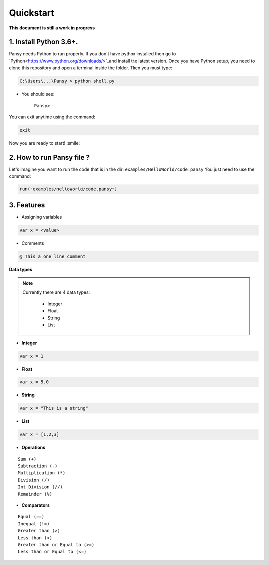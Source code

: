 Quickstart
----------
**This document is still a work in progress**

1. Install Python 3.6+.
=======================
Pansy needs Python to run properly. If you don't have python installed then
go to `Python<https://www.python.org/downloads/>`_and install the latest version.
Once you have Python setup, you need to clone this repository and open a terminal inside the folder.
Then you must type:


.. code-block:: bash

    C:\Users\...\Pansy > python shell.py


- You should see: 

    ``Pansy>``

You can exit anytime using the command:

.. code-block:: bash

    exit

Now you are ready to start! :smile:

2. How to run Pansy file ?
==========================
Let's imagine you want to run the code that is in the dir: ``examples/HelloWorld/code.pansy``
You just need to use the command:

.. code-block:: bash

    run("examples/HelloWorld/code.pansy")

3. Features
===========
- Assigning variables

.. code-block:: bash

    var x = <value>

- Comments

.. code-block:: bash

    @ This a one line comment

**Data types**

.. note::

    Currently there are 4 data types:

        - Integer
        - Float
        - String
        - List

- **Integer**

.. code-block:: bash

    var x = 1


- **Float**

.. code-block:: bash

    var x = 5.0


- **String**

.. code-block:: bash

    var x = "This is a string"


- **List**

.. code-block:: bash

    var x = [1,2,3]


- **Operations**

::

    Sum (+)
    Subtraction (-)
    Multiplication (*)
    Division (/)
    Int Division (//)
    Remainder (%)

- **Comparators**

::

    Equal (==)
    Inequal (!=)
    Greater than (>)
    Less than (<)
    Greater than or Equal to (>=)
    Less than or Equal to (<=)
